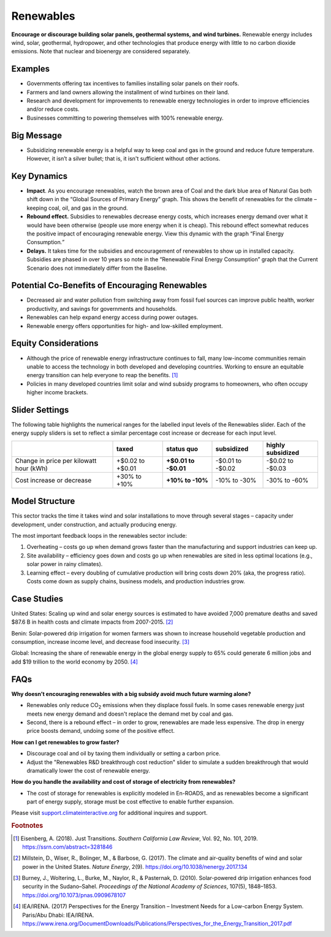 |imgRenewablesIcon| Renewables
===============================

**Encourage or discourage building solar panels, geothermal systems, and wind turbines.** Renewable energy includes wind, solar, geothermal, hydropower, and other technologies that produce energy with little to no carbon dioxide emissions. Note that nuclear and bioenergy are considered separately.

Examples
--------

* Governments offering tax incentives to families installing solar panels on their roofs.

* Farmers and land owners allowing the installment of wind turbines on their land.

* Research and development for improvements to renewable energy technologies in order to improve efficiencies and/or reduce costs.

* Businesses committing to powering themselves with 100% renewable energy.

Big Message
-----------

* Subsidizing renewable energy is a helpful way to keep coal and gas in the ground and reduce future temperature. However, it isn’t a silver bullet; that is, it isn't sufficient without other actions. 

Key Dynamics 
-------------

* **Impact**. As you encourage renewables, watch the brown area of Coal and the dark blue area of Natural Gas both shift down in the “Global Sources of Primary Energy” graph. This shows the benefit of renewables for the climate – keeping coal, oil, and gas in the ground.

* **Rebound effect.** Subsidies to renewables decrease energy costs, which increases energy demand over what it would have been otherwise (people use more energy when it is cheap). This rebound effect somewhat reduces the positive impact of encouraging renewable energy. View this dynamic with the graph “Final Energy Consumption\ *.”*

* **Delays.** It takes time for the subsidies and encouragement of renewables to show up in installed capacity. Subsidies are phased in over 10 years so note in the “Renewable Final Energy Consumption” graph that the Current Scenario does not immediately differ from the Baseline.

Potential Co-Benefits of Encouraging Renewables
-------------------------------------------------
- Decreased air and water pollution from switching away from fossil fuel sources can improve public health, worker productivity, and savings for governments and households.
- Renewables can help expand energy access during power outages.
- Renewable energy offers opportunities for high- and low-skilled employment.

Equity Considerations
-------------------------------
- Although the price of renewable energy infrastructure continues to fall, many low-income communities remain unable to access the technology in both developed and developing countries. Working to ensure an equitable energy transition can help everyone to reap the benefits. [#renewablesfn1]_ 
- Policies in many developed countries limit solar and wind subsidy programs to homeowners, who often occupy higher income brackets.

Slider Settings
---------------

The following table highlights the numerical ranges for the labelled input levels of the Renewables slider. Each of the energy supply sliders is set to reflect a similar percentage cost increase or decrease for each input level. 

======================================= ================ ================ ============ =================
\                                       taxed            status quo       subsidized   highly subsidized
======================================= ================ ================ ============ =================
Change in price per kilowatt hour (kWh) +$0.02 to +$0.01 **+$0.01 to      -$0.01 to    -$0.02 to
                                                         -$0.01**         -$0.02       -$0.03
Cost increase or decrease               +30% to +10%     **+10% to -10%** -10% to -30% -30% to -60%
======================================= ================ ================ ============ =================

Model Structure
---------------

This sector tracks the time it takes wind and solar installations to move through several stages – capacity under development, under construction, and actually producing energy.

The most important feedback loops in the renewables sector include:

1. Overheating – costs go up when demand grows faster than the manufacturing and support industries can keep up.

2. Site availability – efficiency goes down and costs go up when renewables are sited in less optimal locations (e.g., solar power in rainy climates).

3. Learning effect – every doubling of cumulative production will bring costs down 20% (aka, the progress ratio). Costs come down as supply chains, business models, and production industries grow.

Case Studies 
--------------
United States: Scaling up wind and solar energy sources is estimated to have avoided 7,000 premature deaths and saved $87.6 B in health costs and climate impacts from 2007-2015. [#renewablesfn2]_

Benin: Solar-powered drip irrigation for women farmers was shown to increase household vegetable production and consumption, increase income level, and decrease food insecurity. [#renewablesfn3]_

Global: Increasing the share of renewable energy in the global energy supply to 65% could generate 6 million jobs and add $19 trillion to the world economy by 2050. [#renewablesfn4]_


FAQs
----

**Why doesn’t encouraging renewables with a big subsidy avoid much future warming alone?** 

* Renewables only reduce CO\ :sub:`2` emissions when they displace fossil fuels. In some cases renewable energy just meets new energy demand and doesn't replace the demand met by coal and gas. 
* Second, there is a rebound effect – in order to grow, renewables are made less expensive. The drop in energy price boosts demand, undoing some of the positive effect.

**How can I get renewables to grow faster?** 

* Discourage coal and oil by taxing them individually or setting a carbon price.
* Adjust the "Renewables R&D breakthrough cost reduction" slider to simulate a sudden breakthrough that would dramatically lower the cost of renewable energy.

**How do you handle the availability and cost of storage of electricity from renewables?** 

* The cost of storage for renewables is explicitly modeled in En-ROADS, and as renewables become a significant part of energy supply, storage must be cost effective to enable further expansion.

Please visit `support.climateinteractive.org <https://support.climateinteractive.org>`_ for additional inquires and support.

.. rubric:: Footnotes

.. [#renewablesfn1] Eisenberg, A. (2018). Just Transitions. *Southern California Law Review*, Vol. 92, No. 101, 2019. https://ssrn.com/abstract=3281846  
.. [#renewablesfn2] Millstein, D., Wiser, R., Bolinger, M., & Barbose, G. (2017). The climate and air-quality benefits of wind and solar power in the United States. *Nature Energy*, 2(9). https://doi.org/10.1038/nenergy.2017.134
.. [#renewablesfn3] Burney, J., Woltering, L., Burke, M., Naylor, R., & Pasternak, D. (2010). Solar-powered drip irrigation enhances food security in the Sudano–Sahel. *Proceedings of the National Academy of Sciences*, 107(5), 1848–1853. https://doi.org/10.1073/pnas.0909678107
.. [#renewablesfn4] IEA/IRENA. (2017) Perspectives for the Energy Transition – Investment Needs for a Low-carbon Energy System. Paris/Abu Dhabi: IEA/IRENA. https://www.irena.org/DocumentDownloads/Publications/Perspectives_for_the_Energy_Transition_2017.pdf




.. SUBSTITUTIONS SECTION

.. |imgRenewablesIcon| image:: ../images/icons/renewables_icon.png
   :width: 0.52569in
   :height: 0.52152in
